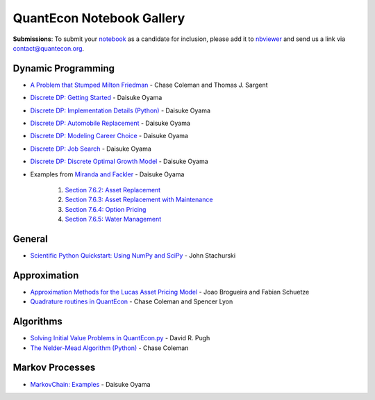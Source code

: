 .. _notebooks:

.. raw:: html

    <p class="octopus"><a href="https://github.com/QuantEcon/QuantEcon.notebooks"><img src="_static/img/octopus.png" alt="GitHub logo"></a></p>


******************************
QuantEcon Notebook Gallery
******************************

**Submissions**: To submit your `notebook <http://jupyter.org/>`_ as a candidate for inclusion, please add it to `nbviewer <http://nbviewer.jupyter.org/>`__ and send us a link via `contact@quantecon.org <contact@quantecon.org>`__.


Dynamic Programming
=====================

* `A Problem that Stumped Milton Friedman <http://nbviewer.jupyter.org/github/QuantEcon/QuantEcon.notebooks/blob/master/Wald_Friedman.ipynb>`_ - Chase Coleman and Thomas J. Sargent

* `Discrete DP: Getting Started <http://nbviewer.jupyter.org/github/QuantEcon/QuantEcon.notebooks/blob/master/ddp_intro_py.ipynb>`_ - Daisuke Oyama

* `Discrete DP: Implementation Details (Python) <http://nbviewer.jupyter.org/github/QuantEcon/QuantEcon.notebooks/blob/master/ddp_theory_py.ipynb>`_ - Daisuke Oyama

* `Discrete DP: Automobile Replacement <http://nbviewer.jupyter.org/github/QuantEcon/QuantEcon.notebooks/blob/master/ddp_ex_rust96_py.ipynb>`_ - Daisuke Oyama

* `Discrete DP: Modeling Career Choice <http://nbviewer.jupyter.org/github/QuantEcon/QuantEcon.notebooks/blob/master/ddp_ex_career_py.ipynb>`_ - Daisuke Oyama

* `Discrete DP: Job Search <http://nbviewer.jupyter.org/github/QuantEcon/QuantEcon.notebooks/blob/master/ddp_ex_job_search_py.ipynb>`_ - Daisuke Oyama

* `Discrete DP: Discrete Optimal Growth Model <http://nbviewer.jupyter.org/github/QuantEcon/QuantEcon.notebooks/blob/master/ddp_ex_optgrowth_py.ipynb>`_ - Daisuke Oyama

* Examples from `Miranda and Fackler <https://mitpress.mit.edu/books/applied-computational-economics-and-finance>`_  - Daisuke Oyama

	1. `Section 7.6.2: Asset Replacement <http://nbviewer.jupyter.org/github/QuantEcon/QuantEcon.notebooks/blob/master/ddp_ex_MF_7_6_2_py.ipynb>`_
	2. `Section 7.6.3: Asset Replacement with Maintenance <http://nbviewer.jupyter.org/github/QuantEcon/QuantEcon.notebooks/blob/master/ddp_ex_MF_7_6_3_py.ipynb>`_
	3. `Section 7.6.4: Option Pricing <http://nbviewer.jupyter.org/github/QuantEcon/QuantEcon.notebooks/blob/master/ddp_ex_MF_7_6_4_py.ipynb>`_
	4. `Section 7.6.5: Water Management <http://nbviewer.jupyter.org/github/QuantEcon/QuantEcon.notebooks/blob/master/ddp_ex_MF_7_6_5_py.ipynb>`_


General
===========

* `Scientific Python Quickstart: Using NumPy and SciPy <http://nbviewer.jupyter.org/github/QuantEcon/QuantEcon.notebooks/blob/master/sci_python_quickstart.ipynb>`_ - John Stachurski


Approximation
===============

* `Approximation Methods for the Lucas Asset Pricing Model <http://nbviewer.jupyter.org/github/QuantEcon/QuantEcon.notebooks/blob/master/lucas_asset_pricing_model.ipynb>`_ - Joao Brogueira and Fabian Schuetze

* `Quadrature routines in QuantEcon <http://nbviewer.jupyter.org/github/QuantEcon/QuantEcon.notebooks/blob/master/quadrature.ipynb>`_ - Chase Coleman and Spencer Lyon

Algorithms
============

* `Solving Initial Value Problems in QuantEcon.py <http://nbviewer.jupyter.org/github/QuantEcon/QuantEcon.notebooks/blob/master/solving_initial_value_problems.ipynb>`_ - David R. Pugh


* `The Nelder-Mead Algorithm (Python) <http://nbviewer.jupyter.org/github/QuantEcon/QuantEcon.notebooks/blob/master/chase_nelder_mead.ipynb>`_ - Chase Coleman


Markov Processes
================

* `MarkovChain: Examples <http://nbviewer.jupyter.org/github/QuantEcon/QuantEcon.notebooks/blob/master/markov_chain_ex01_py.ipynb>`_ - Daisuke Oyama
